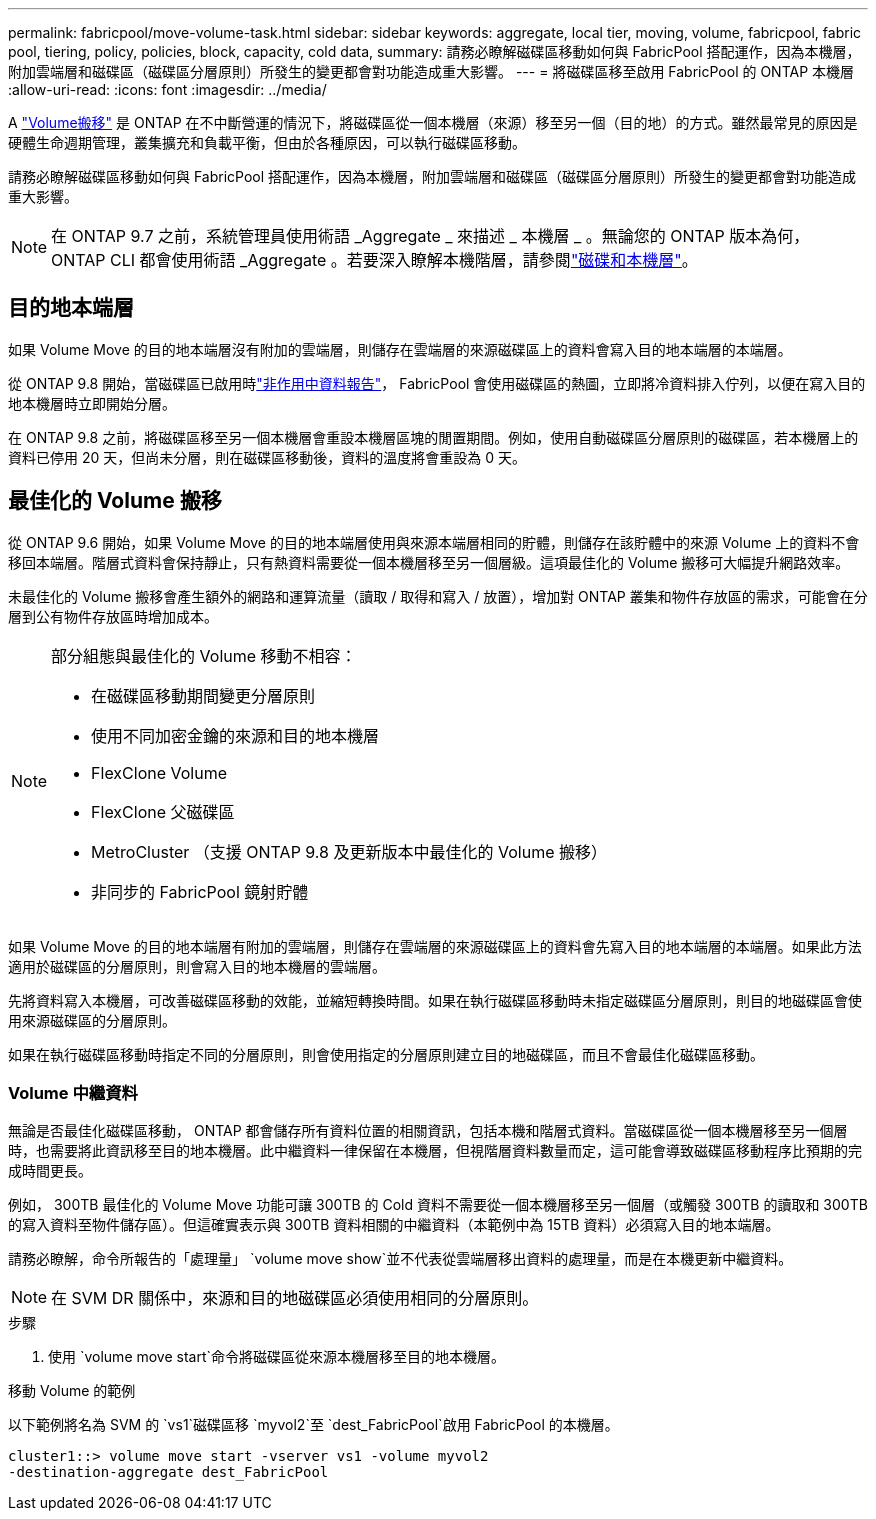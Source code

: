 ---
permalink: fabricpool/move-volume-task.html 
sidebar: sidebar 
keywords: aggregate, local tier, moving, volume, fabricpool, fabric pool, tiering, policy, policies, block, capacity, cold data, 
summary: 請務必瞭解磁碟區移動如何與 FabricPool 搭配運作，因為本機層，附加雲端層和磁碟區（磁碟區分層原則）所發生的變更都會對功能造成重大影響。 
---
= 將磁碟區移至啟用 FabricPool 的 ONTAP 本機層
:allow-uri-read: 
:icons: font
:imagesdir: ../media/


[role="lead"]
A link:../volumes/move-volume-task.html["Volume搬移"] 是 ONTAP 在不中斷營運的情況下，將磁碟區從一個本機層（來源）移至另一個（目的地）的方式。雖然最常見的原因是硬體生命週期管理，叢集擴充和負載平衡，但由於各種原因，可以執行磁碟區移動。

請務必瞭解磁碟區移動如何與 FabricPool 搭配運作，因為本機層，附加雲端層和磁碟區（磁碟區分層原則）所發生的變更都會對功能造成重大影響。


NOTE: 在 ONTAP 9.7 之前，系統管理員使用術語 _Aggregate _ 來描述 _ 本機層 _ 。無論您的 ONTAP 版本為何， ONTAP CLI 都會使用術語 _Aggregate 。若要深入瞭解本機階層，請參閱link:../disks-aggregates/index.html["磁碟和本機層"]。



== 目的地本端層

如果 Volume Move 的目的地本端層沒有附加的雲端層，則儲存在雲端層的來源磁碟區上的資料會寫入目的地本端層的本端層。

從 ONTAP 9.8 開始，當磁碟區已啟用時link:determine-data-inactive-reporting-task.html["非作用中資料報告"]， FabricPool 會使用磁碟區的熱圖，立即將冷資料排入佇列，以便在寫入目的地本機層時立即開始分層。

在 ONTAP 9.8 之前，將磁碟區移至另一個本機層會重設本機層區塊的閒置期間。例如，使用自動磁碟區分層原則的磁碟區，若本機層上的資料已停用 20 天，但尚未分層，則在磁碟區移動後，資料的溫度將會重設為 0 天。



== 最佳化的 Volume 搬移

從 ONTAP 9.6 開始，如果 Volume Move 的目的地本端層使用與來源本端層相同的貯體，則儲存在該貯體中的來源 Volume 上的資料不會移回本端層。階層式資料會保持靜止，只有熱資料需要從一個本機層移至另一個層級。這項最佳化的 Volume 搬移可大幅提升網路效率。

未最佳化的 Volume 搬移會產生額外的網路和運算流量（讀取 / 取得和寫入 / 放置），增加對 ONTAP 叢集和物件存放區的需求，可能會在分層到公有物件存放區時增加成本。

[NOTE]
====
部分組態與最佳化的 Volume 移動不相容：

* 在磁碟區移動期間變更分層原則
* 使用不同加密金鑰的來源和目的地本機層
* FlexClone Volume
* FlexClone 父磁碟區
* MetroCluster （支援 ONTAP 9.8 及更新版本中最佳化的 Volume 搬移）
* 非同步的 FabricPool 鏡射貯體


====
如果 Volume Move 的目的地本端層有附加的雲端層，則儲存在雲端層的來源磁碟區上的資料會先寫入目的地本端層的本端層。如果此方法適用於磁碟區的分層原則，則會寫入目的地本機層的雲端層。

先將資料寫入本機層，可改善磁碟區移動的效能，並縮短轉換時間。如果在執行磁碟區移動時未指定磁碟區分層原則，則目的地磁碟區會使用來源磁碟區的分層原則。

如果在執行磁碟區移動時指定不同的分層原則，則會使用指定的分層原則建立目的地磁碟區，而且不會最佳化磁碟區移動。



=== Volume 中繼資料

無論是否最佳化磁碟區移動， ONTAP 都會儲存所有資料位置的相關資訊，包括本機和階層式資料。當磁碟區從一個本機層移至另一個層時，也需要將此資訊移至目的地本機層。此中繼資料一律保留在本機層，但視階層資料數量而定，這可能會導致磁碟區移動程序比預期的完成時間更長。

例如， 300TB 最佳化的 Volume Move 功能可讓 300TB 的 Cold 資料不需要從一個本機層移至另一個層（或觸發 300TB 的讀取和 300TB 的寫入資料至物件儲存區）。但這確實表示與 300TB 資料相關的中繼資料（本範例中為 15TB 資料）必須寫入目的地本端層。

請務必瞭解，命令所報告的「處理量」 `volume move show`並不代表從雲端層移出資料的處理量，而是在本機更新中繼資料。


NOTE: 在 SVM DR 關係中，來源和目的地磁碟區必須使用相同的分層原則。

.步驟
. 使用 `volume move start`命令將磁碟區從來源本機層移至目的地本機層。


.移動 Volume 的範例
以下範例將名為 SVM 的 `vs1`磁碟區移 `myvol2`至 `dest_FabricPool`啟用 FabricPool 的本機層。

[listing]
----
cluster1::> volume move start -vserver vs1 -volume myvol2
-destination-aggregate dest_FabricPool
----